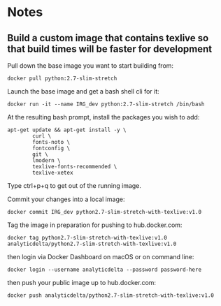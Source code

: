 * Notes
** Build a custom image that contains texlive so that build times will be faster for development
Pull down the base image you want to start building from:

#+begin_src shell
docker pull python:2.7-slim-stretch
#+end_src

Launch the base image and get a bash shell cli for it:

#+begin_src shell
docker run -it --name IRG_dev python:2.7-slim-stretch /bin/bash
#+end_src

At the resulting bash prompt, install the packages you wish to add:

#+begin_src shell
apt-get update && apt-get install -y \
        curl \
        fonts-noto \
        fontconfig \
        git \
        lmodern \
        texlive-fonts-recommended \
        texlive-xetex
#+end_src

Type ctrl+p+q to get out of the running image.

Commit your changes into a local image:

#+begin_src shell
docker commit IRG_dev python2.7-slim-stretch-with-texlive:v1.0
#+end_src

#+results:
sha256:68631d8b733603b5e8c476b6044f9b257f62de702ff14783a0f1494b36d5a63d

Tag the image in preparation for pushing to hub.docker.com:

#+begin_src shell
docker tag python2.7-slim-stretch-with-texlive:v1.0 analyticdelta/python2.7-slim-stretch-with-texlive:v1.0
#+end_src

then login via Docker Dashboard on macOS or on command line:

#+begin_src shell
docker login --username analyticdelta --password password-here
#+end_src

then push your public image up to hub.docker.com:

#+begin_src shell
docker push analyticdelta/python2.7-slim-stretch-with-texlive:v1.0
#+end_src
